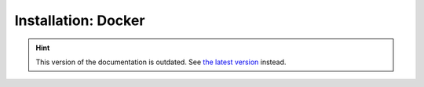 Installation: Docker
====================

.. hint::

    This version of the documentation is outdated. See `the latest version </>`__ instead.
